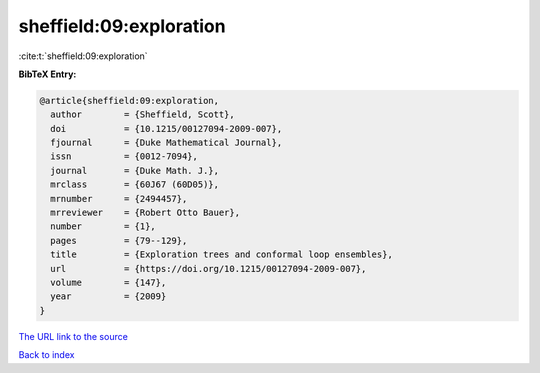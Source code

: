 sheffield:09:exploration
========================

:cite:t:`sheffield:09:exploration`

**BibTeX Entry:**

.. code-block:: bibtex

   @article{sheffield:09:exploration,
     author        = {Sheffield, Scott},
     doi           = {10.1215/00127094-2009-007},
     fjournal      = {Duke Mathematical Journal},
     issn          = {0012-7094},
     journal       = {Duke Math. J.},
     mrclass       = {60J67 (60D05)},
     mrnumber      = {2494457},
     mrreviewer    = {Robert Otto Bauer},
     number        = {1},
     pages         = {79--129},
     title         = {Exploration trees and conformal loop ensembles},
     url           = {https://doi.org/10.1215/00127094-2009-007},
     volume        = {147},
     year          = {2009}
   }

`The URL link to the source <https://doi.org/10.1215/00127094-2009-007>`__


`Back to index <../By-Cite-Keys.html>`__
